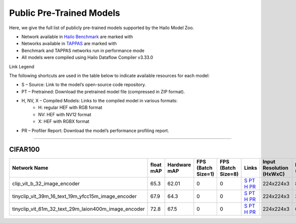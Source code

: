 
Public Pre-Trained Models
=========================

.. |rocket| image:: ../../images/rocket.png
  :width: 18

.. |star| image:: ../../images/star.png
  :width: 18

Here, we give the full list of publicly pre-trained models supported by the Hailo Model Zoo.

* Network available in `Hailo Benchmark <https://hailo.ai/products/ai-accelerators/hailo-8l-ai-accelerator-for-ai-light-applications/#hailo8l-benchmarks/>`_ are marked with |rocket|
* Networks available in `TAPPAS <https://github.com/hailo-ai/tappas>`_ are marked with |star|
* Benchmark and TAPPAS  networks run in performance mode
* All models were compiled using Hailo Dataflow Compiler v3.33.0

Link Legend

The following shortcuts are used in the table below to indicate available resources for each model:

* S – Source: Link to the model’s open-source code repository.
* PT – Pretrained: Download the pretrained model file (compressed in ZIP format).
* H, NV, X – Compiled Models: Links to the compiled model in various formats:
            * H: regular HEF with RGB format
            * NV: HEF with NV12 format
            * X: HEF with RGBX format

* PR – Profiler Report: Download the model’s performance profiling report.



.. _Zero-shot Classification:

------------------------

CIFAR100
^^^^^^^^

.. list-table::
   :widths: 31 9 7 11 9 8 8 8 9
   :header-rows: 1

   * - Network Name
     - float mAP
     - Hardware mAP
     - FPS (Batch Size=1)
     - FPS (Batch Size=8)
     - Links
     - Input Resolution (HxWxC)
     - Params (M)
     - OPS (G)
   * - clip_vit_b_32_image_encoder
     - 65.3
     - 62.01
     - 0
     - 0
     - `S <https://github.com/openai/CLIP>`_ `PT <https://hailo-model-zoo.s3.eu-west-2.amazonaws.com/ZeroShotClassification/clip/clip_vit_base_patch32_224/image_encoder/pretrained/2023-03-09/clip_vit_b_32.zip>`_ `H <https://hailo-model-zoo.s3.eu-west-2.amazonaws.com/ModelZoo/Compiled/v2.15.0/hailo8l/clip_vit_b_32_image_encoder.hef>`_ `PR <https://hailo-model-zoo.s3.eu-west-2.amazonaws.com/ModelZoo/Compiled/v2.15.0/hailo8l/clip_vit_b_32_image_encoder_profiler_results_compiled.html>`_
     - 224x224x3
     - 87.8
     - 8.8
   * - tinyclip_vit_39m_16_text_19m_yfcc15m_image_encoder
     - 67.9
     - 64.3
     - 0
     - 0
     - `S <https://huggingface.co/wkcn/TinyCLIP-ViT-39M-16-Text-19M-YFCC15M>`_ `PT <https://hailo-model-zoo.s3.eu-west-2.amazonaws.com/ZeroShotClassification/clip/tinyclip/tinyclip_vit_39m_16_text_19m_yfcc15m_image_encoder/pretrained/2025-07-21/TinyCLIP-ViT-39M-16-Text-19M-YFCC15M_image_encoder.zip>`_ `H <https://hailo-model-zoo.s3.eu-west-2.amazonaws.com/ModelZoo/Compiled/v2.15.0/hailo8l/tinyclip_vit_39m_16_text_19m_yfcc15m_image_encoder.hef>`_ `PR <https://hailo-model-zoo.s3.eu-west-2.amazonaws.com/ModelZoo/Compiled/v2.15.0/hailo8l/tinyclip_vit_39m_16_text_19m_yfcc15m_image_encoder_profiler_results_compiled.html>`_
     - 224x224x3
     - 39
     - 16.02
   * - tinyclip_vit_61m_32_text_29m_laion400m_image_encoder
     - 72.8
     - 67.5
     - 0
     - 0
     - `S <https://huggingface.co/wkcn/TinyCLIP-ViT-61M-32-Text-29M-LAION400M>`_ `PT <https://hailo-model-zoo.s3.eu-west-2.amazonaws.com/ZeroShotClassification/clip/tinyclip/tinyclip_vit_61m_32_text_29m_laion400m_image_encoder/pretrained/2025-07-21/TinyCLIP-ViT-61M-32-Text-29M-LAION400M_image_encoder.zip>`_ `H <https://hailo-model-zoo.s3.eu-west-2.amazonaws.com/ModelZoo/Compiled/v2.15.0/hailo8l/tinyclip_vit_61m_32_text_29m_laion400m_image_encoder.hef>`_ `PR <https://hailo-model-zoo.s3.eu-west-2.amazonaws.com/ModelZoo/Compiled/v2.15.0/hailo8l/tinyclip_vit_61m_32_text_29m_laion400m_image_encoder_profiler_results_compiled.html>`_
     - 224x224x3
     - 61
     - 6.18
.. list-table::
   :header-rows: 1

   * - Network Name
     - FPS (Batch Size=1)
     - FPS (Batch Size=8)
     - Input Resolution (HxWxC)
     - Params (M)
     - OPS (G)
     - Pretrained
     - Source
     - Compiled
     - Profile Report
   * - clip_vit_b_16_image_encoder
     - 0
     - 0
     - `S <https://github.com/openai/CLIP>`_ `PT <https://hailo-model-zoo.s3.eu-west-2.amazonaws.com/ZeroShotClassification/clip/clip_vit_base_patch16_224/image_encoder/pretrained/2023-03-09/clip_vit_b_16.zip>`_ `H <https://hailo-model-zoo.s3.eu-west-2.amazonaws.com/ModelZoo/Compiled/v2.15.0/hailo8l/clip_vit_b_16_image_encoder.hef>`_ `PR <https://hailo-model-zoo.s3.eu-west-2.amazonaws.com/ModelZoo/Compiled/v2.15.0/hailo8l/clip_vit_b_16_image_encoder_profiler_results_compiled.html>`_
     - 224x224x3
     - 86
     - 35.1
   * - clip_vit_b_32_16b_image_encoder
     - 0
     - 0
     - `S <https://github.com/openai/CLIP>`_ `PT <https://hailo-model-zoo.s3.eu-west-2.amazonaws.com/ZeroShotClassification/clip/clip_vit_base_patch32_224/image_encoder/pretrained/2023-03-09/clip_vit_b_32.zip>`_ `H <https://hailo-model-zoo.s3.eu-west-2.amazonaws.com/ModelZoo/Compiled/v2.15.0/hailo8l/clip_vit_b_32_16b_image_encoder.hef>`_ `PR <https://hailo-model-zoo.s3.eu-west-2.amazonaws.com/ModelZoo/Compiled/v2.15.0/hailo8l/clip_vit_b_32_16b_image_encoder_profiler_results_compiled.html>`_
     - 224x224x3
     - 87.8
     - 8.8
   * - clip_vit_l_14_336_16b_image_encoder
     - 0
     - 0
     - `S <https://huggingface.co/openai/clip-vit-large-patch14-336>`_ `PT <https://hailo-model-zoo.s3.eu-west-2.amazonaws.com/ZeroShotClassification/clip/clip_vit_large_patch14_336/image_encoder/pretrained/2025-01-13/clip_vit_l_14_336.zip>`_ `H <https://hailo-model-zoo.s3.eu-west-2.amazonaws.com/ModelZoo/Compiled/v2.15.0/hailo8l/clip_vit_l_14_336_16b_image_encoder.hef>`_ `PR <https://hailo-model-zoo.s3.eu-west-2.amazonaws.com/ModelZoo/Compiled/v2.15.0/hailo8l/clip_vit_l_14_336_16b_image_encoder_profiler_results_compiled.html>`_
     - 336x336x3
     - 304.16
     - 382.9
   * - clip_vit_l_14_laion2B_16b_image_encoder
     - 0
     - 0
     - `S <https://huggingface.co/laion/CLIP-ViT-L-14-laion2B-s32B-b82K>`_ `PT <https://hailo-model-zoo.s3.eu-west-2.amazonaws.com/ZeroShotClassification/clip/clip_vit_large_patch14_laion2B/image_encoder/pretrained/2024-09-23/CLIP-ViT-L-14-laion2B-s32B-b82K_with_projection_op15_sim.zip>`_ `H <https://hailo-model-zoo.s3.eu-west-2.amazonaws.com/ModelZoo/Compiled/v2.15.0/hailo8l/clip_vit_l_14_laion2B_16b_image_encoder.hef>`_ `PR <https://hailo-model-zoo.s3.eu-west-2.amazonaws.com/ModelZoo/Compiled/v2.15.0/hailo8l/clip_vit_l_14_laion2B_16b_image_encoder_profiler_results_compiled.html>`_
     - 224x224x3
     - 304.16
     - 164.43
   * - tinyclip_vit_8m_16_text_3m_yfcc15m_image_encoder
     - 0
     - 0
     - `S <https://huggingface.co/wkcn/TinyCLIP-ViT-8M-16-Text-3M-YFCC15M>`_ `PT <https://hailo-model-zoo.s3.eu-west-2.amazonaws.com/ZeroShotClassification/clip/tinyclip/tinyclip_vit_8m_16_text_3m_yfcc15m_image_encoder/pretrained/2025-07-21/TinyCLIP-ViT-8M-16-Text-3M-YFCC15M_image_encoder.zip>`_ `H <https://hailo-model-zoo.s3.eu-west-2.amazonaws.com/ModelZoo/Compiled/v2.15.0/hailo8l/tinyclip_vit_8m_16_text_3m_yfcc15m_image_encoder.hef>`_ `PR <https://hailo-model-zoo.s3.eu-west-2.amazonaws.com/ModelZoo/Compiled/v2.15.0/hailo8l/tinyclip_vit_8m_16_text_3m_yfcc15m_image_encoder_profiler_results_compiled.html>`_
     - 224x224x3
     - 8
     - 3.6
